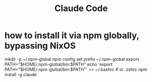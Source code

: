 :PROPERTIES:
:ID:       f6695616-b2cc-438f-bab7-bcfe45ecd888
:END:
#+title: Claude Code
* how to install it via npm globally, bypassing NixOS
:PROPERTIES:
:ID:       0c1ac91a-76eb-4e0c-9cc0-64dbc25418af
:END:
  mkdir -p ~/.npm-global
  npm config set prefix ~/.npm-global
  export PATH="$HOME/.npm-global/bin:$PATH"
  echo 'export PATH="$HOME/.npm-global/bin:$PATH"' >> ~/.bashrc  # or .zshrc
  npm install -g claude
